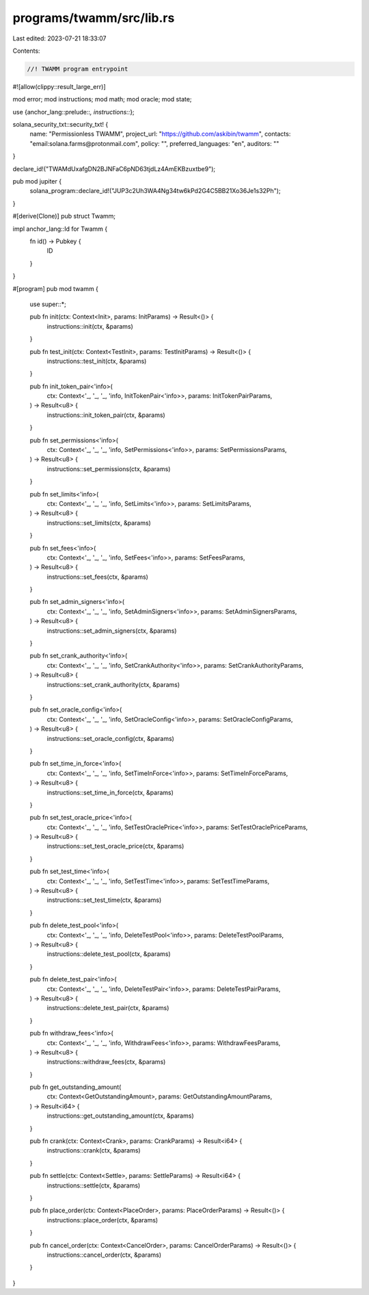 programs/twamm/src/lib.rs
=========================

Last edited: 2023-07-21 18:33:07

Contents:

.. code-block:: rs

    //! TWAMM program entrypoint

#![allow(clippy::result_large_err)]

mod error;
mod instructions;
mod math;
mod oracle;
mod state;

use {anchor_lang::prelude::*, instructions::*};

solana_security_txt::security_txt! {
    name: "Permissionless TWAMM",
    project_url: "https://github.com/askibin/twamm",
    contacts: "email:solana.farms@protonmail.com",
    policy: "",
    preferred_languages: "en",
    auditors: ""
}

declare_id!("TWAMdUxafgDN2BJNFaC6pND63tjdLz4AmEKBzuxtbe9");

pub mod jupiter {
    solana_program::declare_id!("JUP3c2Uh3WA4Ng34tw6kPd2G4C5BB21Xo36Je1s32Ph");
}

#[derive(Clone)]
pub struct Twamm;

impl anchor_lang::Id for Twamm {
    fn id() -> Pubkey {
        ID
    }
}

#[program]
pub mod twamm {
    use super::*;

    pub fn init(ctx: Context<Init>, params: InitParams) -> Result<()> {
        instructions::init(ctx, &params)
    }

    pub fn test_init(ctx: Context<TestInit>, params: TestInitParams) -> Result<()> {
        instructions::test_init(ctx, &params)
    }

    pub fn init_token_pair<'info>(
        ctx: Context<'_, '_, '_, 'info, InitTokenPair<'info>>,
        params: InitTokenPairParams,
    ) -> Result<u8> {
        instructions::init_token_pair(ctx, &params)
    }

    pub fn set_permissions<'info>(
        ctx: Context<'_, '_, '_, 'info, SetPermissions<'info>>,
        params: SetPermissionsParams,
    ) -> Result<u8> {
        instructions::set_permissions(ctx, &params)
    }

    pub fn set_limits<'info>(
        ctx: Context<'_, '_, '_, 'info, SetLimits<'info>>,
        params: SetLimitsParams,
    ) -> Result<u8> {
        instructions::set_limits(ctx, &params)
    }

    pub fn set_fees<'info>(
        ctx: Context<'_, '_, '_, 'info, SetFees<'info>>,
        params: SetFeesParams,
    ) -> Result<u8> {
        instructions::set_fees(ctx, &params)
    }

    pub fn set_admin_signers<'info>(
        ctx: Context<'_, '_, '_, 'info, SetAdminSigners<'info>>,
        params: SetAdminSignersParams,
    ) -> Result<u8> {
        instructions::set_admin_signers(ctx, &params)
    }

    pub fn set_crank_authority<'info>(
        ctx: Context<'_, '_, '_, 'info, SetCrankAuthority<'info>>,
        params: SetCrankAuthorityParams,
    ) -> Result<u8> {
        instructions::set_crank_authority(ctx, &params)
    }

    pub fn set_oracle_config<'info>(
        ctx: Context<'_, '_, '_, 'info, SetOracleConfig<'info>>,
        params: SetOracleConfigParams,
    ) -> Result<u8> {
        instructions::set_oracle_config(ctx, &params)
    }

    pub fn set_time_in_force<'info>(
        ctx: Context<'_, '_, '_, 'info, SetTimeInForce<'info>>,
        params: SetTimeInForceParams,
    ) -> Result<u8> {
        instructions::set_time_in_force(ctx, &params)
    }

    pub fn set_test_oracle_price<'info>(
        ctx: Context<'_, '_, '_, 'info, SetTestOraclePrice<'info>>,
        params: SetTestOraclePriceParams,
    ) -> Result<u8> {
        instructions::set_test_oracle_price(ctx, &params)
    }

    pub fn set_test_time<'info>(
        ctx: Context<'_, '_, '_, 'info, SetTestTime<'info>>,
        params: SetTestTimeParams,
    ) -> Result<u8> {
        instructions::set_test_time(ctx, &params)
    }

    pub fn delete_test_pool<'info>(
        ctx: Context<'_, '_, '_, 'info, DeleteTestPool<'info>>,
        params: DeleteTestPoolParams,
    ) -> Result<u8> {
        instructions::delete_test_pool(ctx, &params)
    }

    pub fn delete_test_pair<'info>(
        ctx: Context<'_, '_, '_, 'info, DeleteTestPair<'info>>,
        params: DeleteTestPairParams,
    ) -> Result<u8> {
        instructions::delete_test_pair(ctx, &params)
    }

    pub fn withdraw_fees<'info>(
        ctx: Context<'_, '_, '_, 'info, WithdrawFees<'info>>,
        params: WithdrawFeesParams,
    ) -> Result<u8> {
        instructions::withdraw_fees(ctx, &params)
    }

    pub fn get_outstanding_amount(
        ctx: Context<GetOutstandingAmount>,
        params: GetOutstandingAmountParams,
    ) -> Result<i64> {
        instructions::get_outstanding_amount(ctx, &params)
    }

    pub fn crank(ctx: Context<Crank>, params: CrankParams) -> Result<i64> {
        instructions::crank(ctx, &params)
    }

    pub fn settle(ctx: Context<Settle>, params: SettleParams) -> Result<i64> {
        instructions::settle(ctx, &params)
    }

    pub fn place_order(ctx: Context<PlaceOrder>, params: PlaceOrderParams) -> Result<()> {
        instructions::place_order(ctx, &params)
    }

    pub fn cancel_order(ctx: Context<CancelOrder>, params: CancelOrderParams) -> Result<()> {
        instructions::cancel_order(ctx, &params)
    }
}


